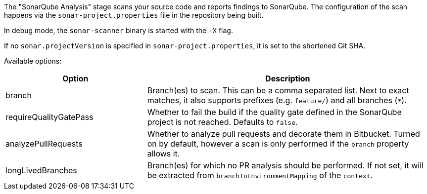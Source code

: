The "SonarQube Analysis" stage scans your source code and reports findings to
SonarQube. The configuration of the scan happens via the
`sonar-project.properties` file in the repository being built.

In debug mode, the `sonar-scanner` binary is started with the `-X` flag.

If no `sonar.projectVersion` is specified in `sonar-project.properties`, it is
set to the shortened Git SHA.

Available options:

[cols="1,2"]
|===
| Option | Description

| branch
| Branch(es) to scan. This can be a comma separated list. Next to exact matches, it also supports prefixes (e.g. `feature/`) and all branches (`*`).

| requireQualityGatePass
| Whether to fail the build if the quality gate defined in the SonarQube project is not reached. Defaults to `false`.

| analyzePullRequests
| Whether to analyze pull requests and decorate them in Bitbucket. Turned on by default, however a scan is only performed if the `branch` property allows it.

| longLivedBranches
| Branch(es) for which no PR analysis should be performed. If not set, it will be extracted from  `branchToEnvironmentMapping` of the `context`.
|===
